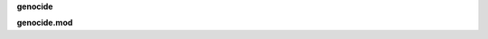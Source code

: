.. _source:

.. raw:: html

     <br>

.. title:: Source


**genocide**

.. autosummary::
    :toctree: 
    :template: module.rst

    genocide.message	messages 
    genocide.handler	event handler
    genocide.objects	save/load/locate objects
    genocide.running	runtime allocations
    genocide.threads	threading
    genocide.usersdb	user management


**genocide.mod**

.. autosummary::
    :toctree: 
    :template: module.rst

    genocide.mod.cfg	config
    genocide.mod.cmd	commands list
    genocide.mod.fnd	locate objects
    genocide.mod.irc	internet relay chat
    genocide.mod.log	logging
    genocide.mod.mdl	model
    genocide.mod.req	request
    genocide.mod.rss	rich site syndicate
    genocide.mod.sts	status
    genocide.mod.tdo	a bit later
